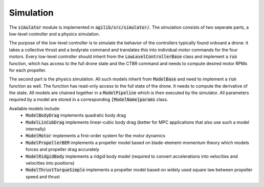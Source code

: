 ##########
Simulation
##########

The :code:`simulator` module is implemented in :code:`agilib/src/simulator/`. The simulation consists of two seperate parts, a low-level controller and a physics simulation.

The purpose of the low-level controller is to simulate the behavior of the controllers typically found onboard a drone: it takes a collective thrust and a bodyrate command and translates this into individual motor commands for the four motors.
Every low-level controller should inherit from the :code:`LowLevelControllerBase` class and implement a :code:`run` function, which has access to the full drone state and the CTBR command and needs to compute desired motor RPMs for each propeller.

The second part is the physics simulation. All such models inherit from :code:`ModelBase` and need to implement a :code:`run` function as well. The function has read-only access to the full state of the drone. It needs to compute the derivative of the state. All models are chained together in a :code:`ModelPipeline` which is then executed by the simulator.
All parameters required by a model are stored in a corresponding :code:`[ModelName]params` class.

Available models include:
  - :code:`ModelBodyDrag` implements quadratic body drag
  - :code:`ModelLinCubDrag` implements linear-cubic body drag (better for MPC applications that also use such a model internally)
  - :code:`ModelMotor` implements a first-order system for the motor dynamics
  - :code:`ModelPropellerBEM` implements a propeller model based on blade-element-momentum theory which models forces and propeller drag accurately
  - :code:`ModelRidgidBody` implements a ridgid body model (required to convert accelerations into velocities and velocities into positions)
  - :code:`ModelThrustTorqueSimple` implements a propeller model based on widely used square law between propeller speed and thrust


